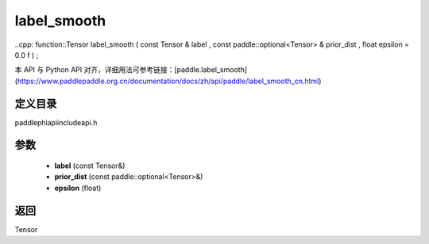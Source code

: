 .. _cn_api_paddle_experimental_label_smooth:

label_smooth
-------------------------------

..cpp: function::Tensor label_smooth ( const Tensor & label , const paddle::optional<Tensor> & prior_dist , float epsilon = 0.0 f ) ;

本 API 与 Python API 对齐，详细用法可参考链接：[paddle.label_smooth](https://www.paddlepaddle.org.cn/documentation/docs/zh/api/paddle/label_smooth_cn.html)

定义目录
:::::::::::::::::::::
paddle\phi\api\include\api.h

参数
:::::::::::::::::::::
	- **label** (const Tensor&)
	- **prior_dist** (const paddle::optional<Tensor>&)
	- **epsilon** (float)

返回
:::::::::::::::::::::
Tensor
